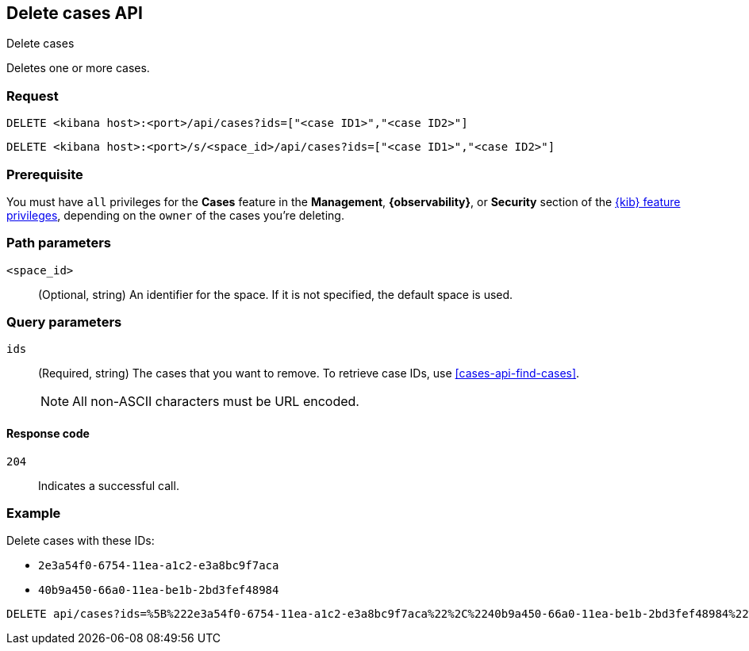 [[cases-api-delete-cases]]
== Delete cases API
++++
<titleabbrev>Delete cases</titleabbrev>
++++

Deletes one or more cases.

=== Request

`DELETE <kibana host>:<port>/api/cases?ids=["<case ID1>","<case ID2>"]`

`DELETE <kibana host>:<port>/s/<space_id>/api/cases?ids=["<case ID1>","<case ID2>"]`

=== Prerequisite

You must have `all` privileges for the *Cases* feature in the *Management*,
*{observability}*, or *Security* section of the
<<kibana-feature-privileges,{kib} feature privileges>>, depending on the
`owner` of the cases you're deleting.

=== Path parameters

`<space_id>`::
(Optional, string) An identifier for the space. If it is not specified, the
default space is used.

=== Query parameters

`ids`::
(Required, string) The cases that you want to remove. To retrieve case IDs, use
<<cases-api-find-cases>>.
+
NOTE: All non-ASCII characters must be URL encoded.

==== Response code

`204`::
   Indicates a successful call.

=== Example

Delete cases with these IDs:

* `2e3a54f0-6754-11ea-a1c2-e3a8bc9f7aca`
* `40b9a450-66a0-11ea-be1b-2bd3fef48984`

[source,console]
--------------------------------------------------
DELETE api/cases?ids=%5B%222e3a54f0-6754-11ea-a1c2-e3a8bc9f7aca%22%2C%2240b9a450-66a0-11ea-be1b-2bd3fef48984%22%5D
--------------------------------------------------
// KIBANA
